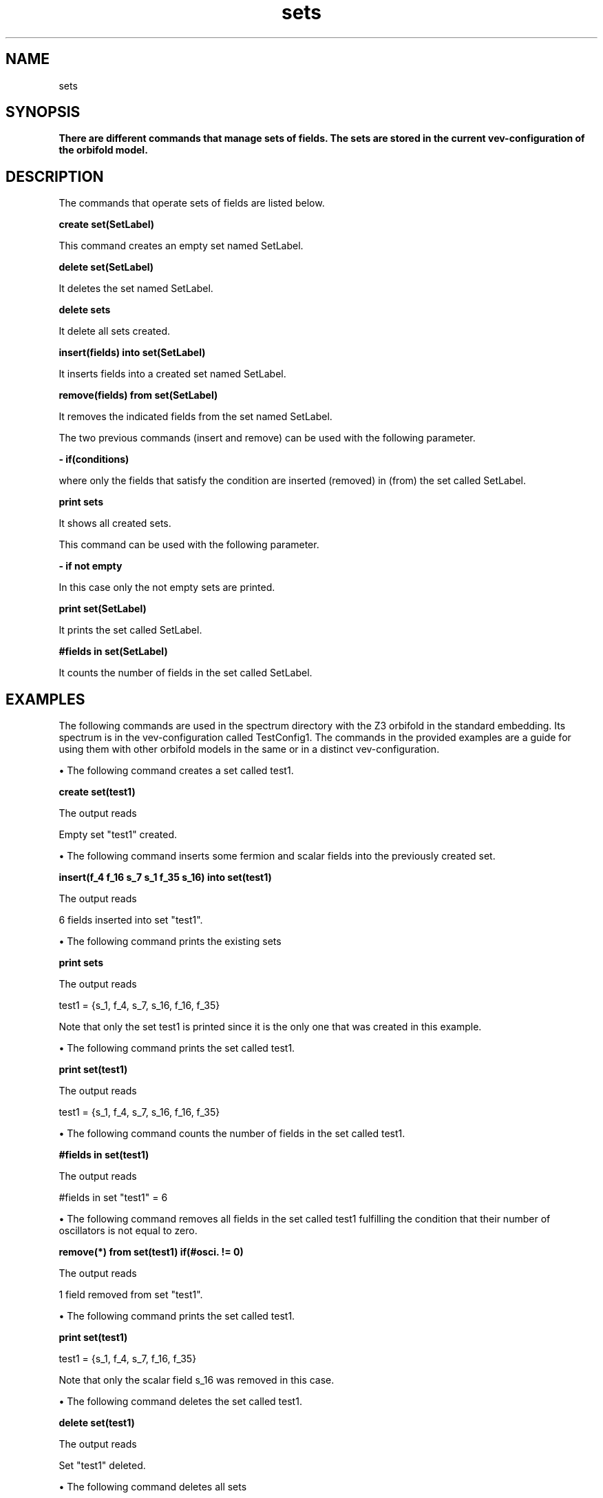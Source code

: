 .TH "sets" 1 "February 1, 2024" "Escalante, Perez, Ramos and Vaudrevange"

.SH NAME
sets

.SH SYNOPSIS
.B There are different commands that manage sets of fields. The sets are stored in the current vev-configuration of the orbifold model. 

.SH DESCRIPTION
The commands that operate sets of fields are listed below.

.B create set(SetLabel)

This command creates an empty set named SetLabel.

.B delete set(SetLabel)

It deletes the set named SetLabel.

.B delete sets

It delete all sets created.

.B insert(fields) into set(SetLabel)

It inserts fields into a created set named SetLabel. 

.B remove(fields) from set(SetLabel)

It removes the indicated fields from the set named SetLabel.

The two previous commands (insert and remove) can be used with the following parameter.

.B - if(conditions)

where only the fields that satisfy the condition are inserted (removed) in (from) the set called SetLabel. 

.B print sets

It shows all created sets.

This command can be used with the following parameter.

.B - if not empty

In this case only the not empty sets are printed. 

.B print set(SetLabel)

It prints the set called SetLabel.

.B #fields in set(SetLabel)

It counts the number of fields in the set called SetLabel.


.SH EXAMPLES

The following commands are used in the spectrum directory with the Z3 orbifold in the standard embedding. Its spectrum is in the vev-configuration called TestConfig1. The commands in the provided examples are a guide for using them with other orbifold models in the same or in a distinct vev-configuration.

\(bu The following command creates a set called test1.

.B create set(test1)

The output reads

Empty set "test1" created.

\(bu The following command inserts some fermion and scalar fields into the previously created set.

.B insert(f_4 f_16 s_7 s_1 f_35 s_16) into set(test1)

The output reads

6 fields inserted into set "test1".

\(bu The following command prints the existing sets

.B print sets

The output reads

test1 = {s_1, f_4, s_7, s_16, f_16, f_35}

Note that only the set test1 is printed since it is the only one that was created in this example.

\(bu The following command prints the set called test1.

.B print set(test1)

The output reads

test1 = {s_1, f_4, s_7, s_16, f_16, f_35}

\(bu The following command counts the number of fields in the set called test1.

.B #fields in set(test1)

The output reads

#fields in set "test1" = 6

\(bu The following command removes all fields in the set called test1 fulfilling the condition that their number of oscillators is not equal to zero.

.B remove(*) from set(test1) if(#osci. != 0)

The output reads

  1 field removed from set "test1".

\(bu The following command prints the set called test1.

.B print set(test1)

  test1 = {s_1, f_4, s_7, f_16, f_35}

Note that only the scalar field s_16 was removed in this case.

\(bu The following command deletes the set called test1.

.B delete set(test1)

The output reads

  Set "test1" deleted.

\(bu The following command deletes all sets 

.B delete sets

The output reads

  All sets deleted.
 

.SH AUTHOR
E. Escalante-Notario, R. Perez-Martinez, S. Ramos-Sanchez and P.K.S. Vaudrevange

.SH SEE ALSO
Related here article, additional documentation.

.SH REPORTING BUGS
Reporting bugs and problems, in this link https://github.com/enriqueescalante/Orbifolder_N-0/issues/new

.SH VERSION
1.0

